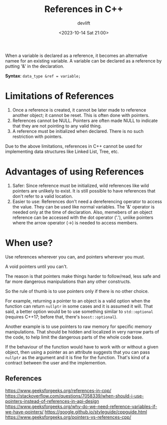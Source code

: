 #+TITLE: References in C++
#+DATE: <2023-10-14 Sat 21:00>
#+AUTHOR: devlift

When a variable is declared as a reference, it becomes an alternative namee
for an existing variable. A variable can be declared as a reference by putting
'&' in the declaration.

*Syntax*:
~data_type &ref = variable;~

* Limitations of References
1. Once a reference is created, it cannot be later made to reference another
   object; it cannot be reset. This is often done with pointers.
2. References cannot be NULL. Pointers are often made NULL to indicate that
   they are not pointing to any valid thing.
3. A reference must be initialized when declared. There is no such restriction
   with pointers.

Due to the above limitations, references in C++ cannot be used for
implementing data structures like Linked List, Tree, etc. 

* Advantages of using References
1. Safer: Since reference must be initialized, wild references like wild
   pointers are unlikely to exist. It is still possible to have references
   that don't refer to a valid location.
2. Easier to use: References don't need a dereferencing operator to access the
   value. They can be used like normal variables. The '&' operator is needed
   only at the time of declaration. Also, memebers of an object reference can
   be accessed with the dot operator ('.'), unlike pointers where the arrow
   operator (->) is needed to access members.
* When use?
Use references wherever you can, and pointers wherever you must.

A void pointers until you can't.

The reason is that pointers make things harder to follow/read, less safe and
far more dangerous manipulations than any other constructs.

So the rule of thumb is to use pointers only if there is no other choice.

For example, returning a pointer to an object is a valid option when the
function can return =nullptr= in some cases and it is assumed it will. That
said, a better option would be to use something similar to =std::optional=
(requires C++17; before that, there's =boost::optional=).

Another example is to use pointers to raw memory for specific memory
manipulations. That should be hidden and localized in very narrow parts of the
code, to help limit the dangerous parts of the whole code base.

If the behaviour of the function would have to work with or without a given
object, then using a pointer as an attribute suggests that you can pass
=nullptr= as the argument and it is fine for the function. That's kind of a
contract between the user and the implemention.

** References
[[https://www.geeksforgeeks.org/references-in-cpp/]]
[[https://stackoverflow.com/questions/7058339/when-should-i-use-pointers-instead-of-references-in-api-design]]
[[https://www.geeksforgeeks.org/why-do-we-need-reference-variables-if-we-have-pointers/]]
[[https://google.github.io/styleguide/cppguide.html]]
[[https://www.geeksforgeeks.org/pointers-vs-references-cpp/]]
